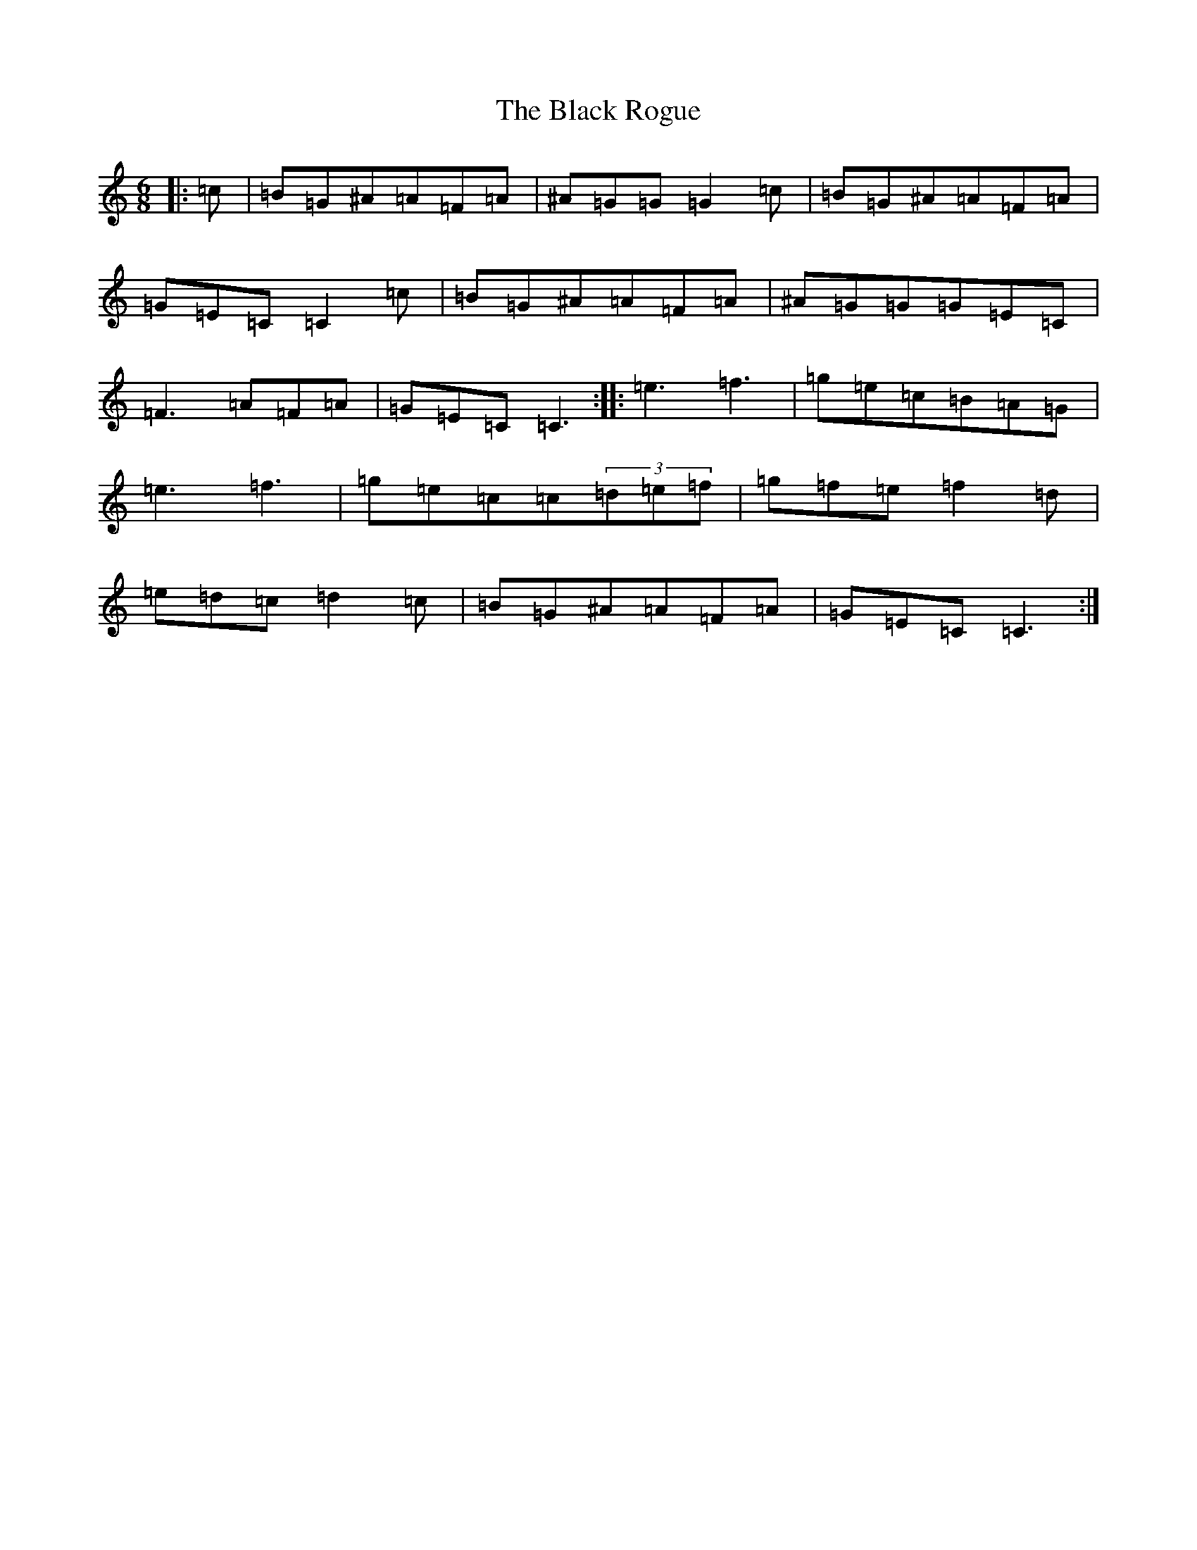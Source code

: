 X: 1961
T: Black Rogue, The
S: https://thesession.org/tunes/1076#setting14308
Z: D Major
R: jig
M:6/8
L:1/8
K: C Major
|:=c|=B=G^A=A=F=A|^A=G=G=G2=c|=B=G^A=A=F=A|=G=E=C=C2=c|=B=G^A=A=F=A|^A=G=G=G=E=C|=F3=A=F=A|=G=E=C=C3:||:=e3=f3|=g=e=c=B=A=G|=e3=f3|=g=e=c=c(3=d=e=f|=g=f=e=f2=d|=e=d=c=d2=c|=B=G^A=A=F=A|=G=E=C=C3:|